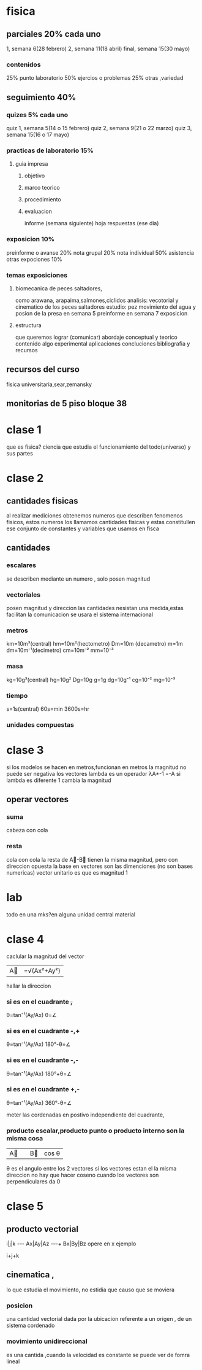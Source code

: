 * fisica
** parciales 20% cada uno
   1, semana 6(28 febrero)
   2, semana 11(18 abril) 
   final, semana 15(30 mayo)
*** contenidos
   25%  punto laboratorio
   50% ejercios o problemas
   25% otras ,variedad
** seguimiento 40%
*** quizes 5% cada uno
    quiz 1, semana 5(14 o 15 febrero)
    quiz 2, semana 9(21 o 22 marzo)
    quiz 3, semana 15(16 o 17 mayo)
*** practicas de laboratorio 15%
**** guia impresa
***** objetivo
***** marco teorico
***** procedimiento
***** evaluacion
      informe (semana siguiente)
      hoja respuestas (ese dia)
*** exposicion 10%
    preinforme o avanse 20%
    nota grupal 20%
    nota individual 50%
    asistencia otras expociones 10%
*** temas exposiciones
**** biomecanica de peces saltadores,
     como arawana, arapaima,salmones,ciclidos
     analisis: vecotorial y cinematico de los peces saltadores
     estudio: pez movimiento del agua y posion de la presa
     en semana 5 preinforme
     en semana 7 exposicion
**** estructura
     que queremos lograr (comunicar)
     abordaje conceptual y teorico
     contenido
     algo experimental
     aplicaciones
     concluciones
     bibliografia y recursos
** recursos del curso
   fisica universitaria,sear,zemansky
** monitorias de 5 piso bloque 38
* clase 1
  que es fisica?
  ciencia que estudia el funcionamiento del todo(universo) y sus partes
* clase 2
** cantidades fisicas
   al realizar mediciones obtenemos numeros que describen fenomenos fisicos, estos numeros los llamamos cantidades fisicas y estas constitullen ese conjunto de constantes y variables que usamos en fisca
** cantidades
*** escalares
    se describen mediante un numero , solo posen magnitud
*** vectoriales
    posen magnitud y direccion
las cantidades nesistan una medida,estas facilitan la comunicacion
se usara el sistema internacional
*** metros
    km=10m³(central)
    hm=10m²(hectometro)
    Dm=10m (decametro)
    m=1m
    dm=10m⁻¹(decimetro)
    cm=10m⁻²
    mm=10⁻³
*** masa
    kg=10g³(central)
    hg=10g²
    Dg=10g
    g=1g
    dg=10g⁻¹
    cg=10⁻²
    mg=10⁻³
*** tiempo
    s=1s(central)
    60s=min
    3600s=hr
*** unidades compuestas
* clase 3
  si los modelos se hacen en metros,funcionan en metros
  la magnitud no puede ser negativa
  los vectores
  lambda es un operador
  λA*-1 =-A
  si lambda es diferente 1 cambia la magnitud
** operar vectores
*** suma
    cabeza con cola
*** resta
    cola con cola
    la resta de A⃗-B⃗
    tienen la misma magnitud, pero con direccion opuesta
    la base en vectores son las dimenciones (no son bases numericas)
    vector unitario es que es magnitud 1
* lab
 todo en una mks?en alguna unidad central
 material
* clase 4
caclular la magnitud del vector
|A⃗|=√(Ax²+Ay²)
hallar la direccion
*** si es en el cuadrante +,+
    θ=tan⁻¹(Ay/Ax)
    θ=∠
*** si es en el cuadrante -,+
θ=tan⁻¹(Ay/Ax)
180°-θ=∠
*** si es en el cuadrante -,-
θ=tan⁻¹(Ay/Ax)
180°+θ=∠

*** si es en el cuadrante +,-
θ=tan⁻¹(Ay/Ax)
360°-θ=∠

meter las cordenadas en postivo independiente del cuadrante,

*** producto escalar,producto punto o producto interno son la misma cosa

|A⃗||B⃗| cos θ
θ es el angulo entre los 2 vectores
si los vectores estan el la misma direccion no hay que hacer coseno
cuando los vectores son perpendiculares da 0

* clase 5

 
**  producto vectorial
i|j|k
-+-+-
Ax|Ay|Az
-+-+-+
Bx|By|Bz
opere en x
ejemplo

i+j+k



** cinematica ,
   lo que estudia el movimiento, no estidia que causo que se moviera

*** posicion
    una cantidad vectorial dada por la ubicacion referente a un origen , de un sistema cordenado

*** movimiento unidireccional
    es una cantida ,cuando la velocidad es constante se puede ver de fomra lineal
